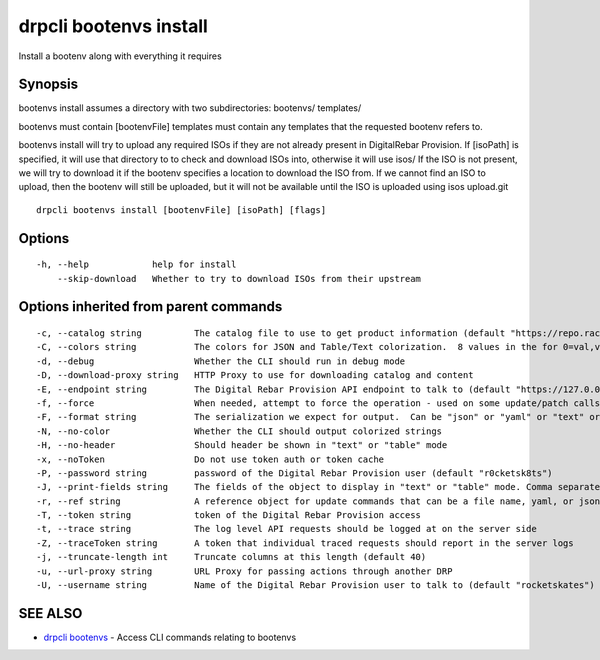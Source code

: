 drpcli bootenvs install
-----------------------

Install a bootenv along with everything it requires

Synopsis
~~~~~~~~

bootenvs install assumes a directory with two subdirectories: bootenvs/
templates/

bootenvs must contain [bootenvFile] templates must contain any templates
that the requested bootenv refers to.

bootenvs install will try to upload any required ISOs if they are not
already present in DigitalRebar Provision. If [isoPath] is specified, it
will use that directory to to check and download ISOs into, otherwise it
will use isos/ If the ISO is not present, we will try to download it if
the bootenv specifies a location to download the ISO from. If we cannot
find an ISO to upload, then the bootenv will still be uploaded, but it
will not be available until the ISO is uploaded using isos upload.git

::

   drpcli bootenvs install [bootenvFile] [isoPath] [flags]

Options
~~~~~~~

::

     -h, --help            help for install
         --skip-download   Whether to try to download ISOs from their upstream

Options inherited from parent commands
~~~~~~~~~~~~~~~~~~~~~~~~~~~~~~~~~~~~~~

::

     -c, --catalog string          The catalog file to use to get product information (default "https://repo.rackn.io")
     -C, --colors string           The colors for JSON and Table/Text colorization.  8 values in the for 0=val,val;1=val,val2... (default "0=32;1=33;2=36;3=90;4=34,1;5=35;6=95;7=32;8=92")
     -d, --debug                   Whether the CLI should run in debug mode
     -D, --download-proxy string   HTTP Proxy to use for downloading catalog and content
     -E, --endpoint string         The Digital Rebar Provision API endpoint to talk to (default "https://127.0.0.1:8092")
     -f, --force                   When needed, attempt to force the operation - used on some update/patch calls
     -F, --format string           The serialization we expect for output.  Can be "json" or "yaml" or "text" or "table" (default "json")
     -N, --no-color                Whether the CLI should output colorized strings
     -H, --no-header               Should header be shown in "text" or "table" mode
     -x, --noToken                 Do not use token auth or token cache
     -P, --password string         password of the Digital Rebar Provision user (default "r0cketsk8ts")
     -J, --print-fields string     The fields of the object to display in "text" or "table" mode. Comma separated
     -r, --ref string              A reference object for update commands that can be a file name, yaml, or json blob
     -T, --token string            token of the Digital Rebar Provision access
     -t, --trace string            The log level API requests should be logged at on the server side
     -Z, --traceToken string       A token that individual traced requests should report in the server logs
     -j, --truncate-length int     Truncate columns at this length (default 40)
     -u, --url-proxy string        URL Proxy for passing actions through another DRP
     -U, --username string         Name of the Digital Rebar Provision user to talk to (default "rocketskates")

SEE ALSO
~~~~~~~~

-  `drpcli bootenvs <drpcli_bootenvs.html>`__ - Access CLI commands
   relating to bootenvs
